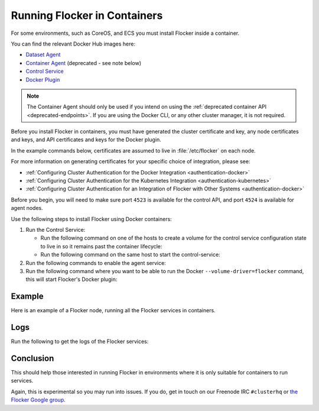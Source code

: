 .. _flocker-containers:

=============================
Running Flocker in Containers
=============================

.. raw:: html

    <div class="admonition labs">
        <p>This page describes one of our experimental projects, developed to less rigorous quality and testing standards than the mainline Flocker distribution. It is not built with production-readiness in mind.</p>
	</div>

For some environments, such as CoreOS, and ECS you must install Flocker inside a container.

You can find the relevant Docker Hub images here:

* `Dataset Agent <https://hub.docker.com/r/clusterhq/flocker-dataset-agent/>`_
* `Container Agent <https://hub.docker.com/r/clusterhq/flocker-container-agent/>`_ (deprecated - see note below)
* `Control Service <https://hub.docker.com/r/clusterhq/flocker-control-service/>`_
* `Docker Plugin <https://hub.docker.com/r/clusterhq/flocker-dockerplugin/builds/>`_

.. note:: The Container Agent should only be used if you intend on using the :ref:`deprecated container API <deprecated-endpoints>`.
   If you are using the Docker CLI, or any other cluster manager, it is not required.

Before you install Flocker in containers, you must have generated the cluster certificate and key, any node certificates and keys, and API certificates and keys for the Docker plugin.

In the example commands below, certificates are assumed to live in :file:`/etc/flocker` on each node.

For more information on generating certificates for your specific choice of integration, please see:

* :ref:`Configuring Cluster Authentication for the Docker Integration <authentication-docker>`
* :ref:`Configuring Cluster Authentication for the Kubernetes Integration <authentication-kubernetes>`
* :ref:`Configuring Cluster Authentication for an Integration of Flocker with Other Systems <authentication-docker>`

Before you begin, you will need to make sure port ``4523`` is available for the control API, and port ``4524`` is available for agent nodes.

Use the following steps to install Flocker using Docker containers:

#. Run the Control Service:

   * Run the following command on one of the hosts to create a volume for the control service configuration state to live in so it remains past the container lifecycle:

     .. prompt:: bash $

        docker run --name=flocker-control-volume -v /var/lib/flocker clusterhq/flocker-control-service true
	 
   * Run the following command on the same host to start the control-service:

     .. prompt:: bash $

        docker run --restart=always -d --net=host -v /etc/flocker:/etc/flocker --volumes-from=flocker-control-volume --name=flocker-control-service clusterhq/flocker-control-service

#. Run the following commands to enable the agent service:

   .. prompt:: bash $

      docker run --restart=always -d --net=host --privileged -v /etc/flocker:/etc/flocker -v /var/run/docker.sock:/var/run/docker.sock --name=flocker-container-agent clusterhq/flocker-container-agent

   .. prompt:: bash $

      docker run --restart=always -d --net=host --privileged -v /flocker:/flocker -v /:/host -v /etc/flocker:/etc/flocker -v /dev:/dev --name=flocker-dataset-agent clusterhq/flocker-dataset-agent


#. Run the following command where you want to be able to run the Docker ``--volume-driver=flocker`` command, this will start Flocker's Docker plugin:

   .. prompt:: bash $

      docker run --restart=always -d --net=host -v /etc/flocker:/etc/flocker -v /run/docker:/run/docker --name=flocker-docker-plugin clusterhq/flocker-dockerplugin:<version>

Example
=======

Here is an example of a Flocker node, running all the Flocker services in containers.

.. prompt:: bash $

    # docker ps
    CONTAINER ID        IMAGE                               COMMAND                  CREATED             STATUS              PORTS                        NAMES
    2c09fcb11e80        clusterhq/flocker-docker-plugin     "flocker-docker-plugi"   2 seconds ago       Up 1 seconds                                     flocker-docker-plugin
    47ee43d887d1        clusterhq/flocker-control-service   "/usr/sbin/flocker-co"   48 minutes ago      Up 48 minutes                                    flocker-control-service
    46710d9165f0        clusterhq/flocker-dataset-agent     "/tmp/wrap_dataset_ag"   51 minutes ago      Up 51 minutes                                    flocker-dataset-agent
    e168c6f728a2        clusterhq/flocker-container-agent   "/usr/sbin/flocker-co"   53 minutes ago      Up 53 minutes                                    flocker-container-agent


Logs
====

Run the following to get the logs of the Flocker services:

.. prompt:: bash $

    docker logs flocker-control-service
    docker logs flocker-container-agent
    docker logs flocker-dataset-agent
    docker logs flocker-docker-plugin

Conclusion
==========

This should help those interested in running Flocker in environments where it is only suitable for containers to run services.

Again, this is experimental so you may run into issues. If you do, get in touch on our Freenode IRC ``#clusterhq`` or `the Flocker Google group`_.

.. _the Flocker Google group: https://groups.google.com/forum/#!forum/flocker-users
